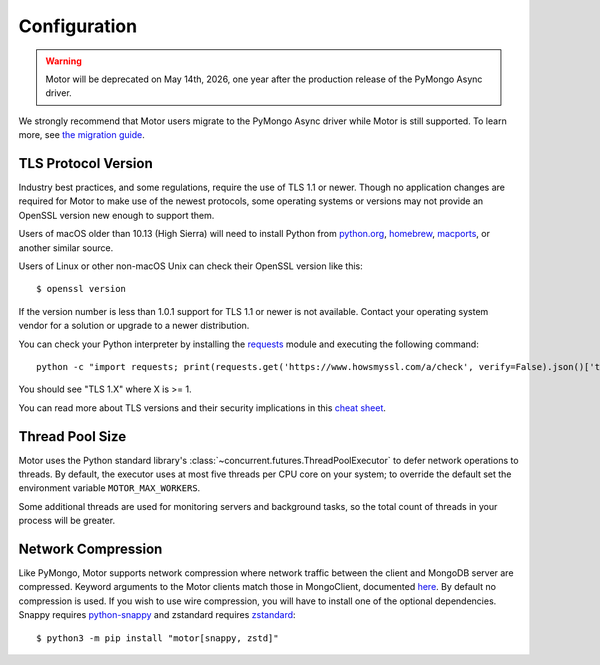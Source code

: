 Configuration
=============

.. warning:: Motor will be deprecated on May 14th, 2026, one year after the production release of the PyMongo Async driver.
We strongly recommend that Motor users migrate to the PyMongo Async driver while Motor is still supported.
To learn more, see `the migration guide <https://www.mongodb.com/docs/languages/python/pymongo-driver/current/reference/migration/>`_.


TLS Protocol Version
''''''''''''''''''''

Industry best practices, and some regulations, require the use
of TLS 1.1 or newer. Though no application changes are required for
Motor to make use of the newest protocols, some operating systems or
versions may not provide an OpenSSL version new enough to support them.

Users of macOS older than 10.13 (High Sierra) will need to install Python
from `python.org`_, `homebrew`_, `macports`_, or another similar source.

Users of Linux or other non-macOS Unix can check their OpenSSL version like
this::

  $ openssl version

If the version number is less than 1.0.1 support for TLS 1.1 or newer is not
available. Contact your operating system vendor for a solution or upgrade to
a newer distribution.

You can check your Python interpreter by installing the `requests`_ module
and executing the following command::

  python -c "import requests; print(requests.get('https://www.howsmyssl.com/a/check', verify=False).json()['tls_version'])"

You should see "TLS 1.X" where X is >= 1.

You can read more about TLS versions and their security implications in this `cheat sheet`_.


.. _python.org: https://www.python.org/downloads/
.. _homebrew: https://brew.sh/
.. _macports: https://www.macports.org/
.. _requests: https://pypi.python.org/pypi/requests
.. _cheat sheet: https://cheatsheetseries.owasp.org/cheatsheets/Transport_Layer_Security_Cheat_Sheet.html#only-support-strong-protocols

Thread Pool Size
''''''''''''''''

Motor uses the Python standard library's :class:`~concurrent.futures.ThreadPoolExecutor` to defer network
operations to threads. By default, the executor uses at most five threads per CPU core on your
system; to override the default set the environment variable ``MOTOR_MAX_WORKERS``.

Some additional threads are used for monitoring servers and background tasks, so the total
count of threads in your process will be greater.

Network Compression
'''''''''''''''''''

Like PyMongo, Motor supports network compression where network traffic between
the client and MongoDB server are compressed.
Keyword arguments to the Motor clients match those in MongoClient, documented
`here <https://pymongo.readthedocs.io/en/stable/examples/network_compression.html>`_.
By default no compression is used. If you wish to use wire compression,
you will have to install one of the optional dependencies.
Snappy requires `python-snappy <https://pypi.org/project/python-snappy>`_
and zstandard requires `zstandard <https://pypi.org/project/zstandard>`_::

  $ python3 -m pip install "motor[snappy, zstd]"
